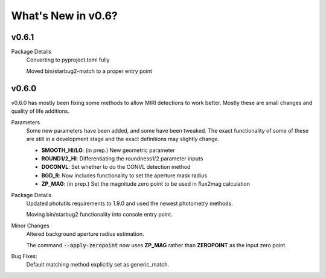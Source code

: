 *******************
What's New in v0.6?
*******************

v0.6.1
------

Package Details
    Converting to pyproject.toml fully
    
    Moved bin/starbug2-match to a proper entry point

v0.6.0
------

v0.6.0 has mostly been fixing some methods to allow MIRI detections to work better. Mostly these are small changes and quality of life additions.

Parameters
    Some new parameters have been added, and some have been tweaked. The exact functionality of some of these are still in a development stage and the exact definitions may slightly change.

    - **SMOOTH_HI/LO**: (in prep.) New geometric parameter
    
    - **ROUND1/2_HI**: Differentiating the roundness1/2 parameter inputs

    - **DOCONVL**: Set whether to do the CONVL detection method

    - **BGD_R**: Now includes functionality to set the aperture mask radius

    - **ZP_MAG**: (in prep.) Set the magnitude zero point to be used in flux2mag calculation


Package Details
    Updated photutils requirements to 1.9.0 and used the newest photometry methods. 

    Moving bin/starbug2 functionality into console entry point.
    
Minor Changes
    Altered background aperture radius estimation.

    The command :code:`--apply-zeropoint` now uses **ZP_MAG** rather than **ZEROPOINT** as the input zero point.

Bug Fixes:
    Default matching method explicitly set as generic_match.
